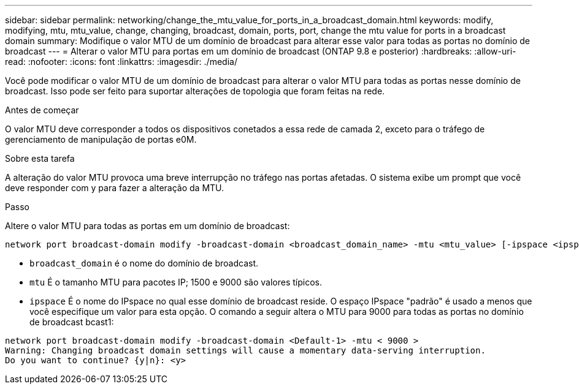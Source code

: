 ---
sidebar: sidebar 
permalink: networking/change_the_mtu_value_for_ports_in_a_broadcast_domain.html 
keywords: modify, modifying, mtu, mtu_value, change, changing, broadcast, domain, ports, port, change the mtu value for ports in a broadcast domain 
summary: Modifique o valor MTU de um domínio de broadcast para alterar esse valor para todas as portas no domínio de broadcast 
---
= Alterar o valor MTU para portas em um domínio de broadcast (ONTAP 9.8 e posterior)
:hardbreaks:
:allow-uri-read: 
:nofooter: 
:icons: font
:linkattrs: 
:imagesdir: ./media/


[role="lead"]
Você pode modificar o valor MTU de um domínio de broadcast para alterar o valor MTU para todas as portas nesse domínio de broadcast. Isso pode ser feito para suportar alterações de topologia que foram feitas na rede.

.Antes de começar
O valor MTU deve corresponder a todos os dispositivos conetados a essa rede de camada 2, exceto para o tráfego de gerenciamento de manipulação de portas e0M.

.Sobre esta tarefa
A alteração do valor MTU provoca uma breve interrupção no tráfego nas portas afetadas. O sistema exibe um prompt que você deve responder com y para fazer a alteração da MTU.

.Passo
Altere o valor MTU para todas as portas em um domínio de broadcast:

....
network port broadcast-domain modify -broadcast-domain <broadcast_domain_name> -mtu <mtu_value> [-ipspace <ipspace_name>]
....
* `broadcast_domain` é o nome do domínio de broadcast.
* `mtu` É o tamanho MTU para pacotes IP; 1500 e 9000 são valores típicos.
* `ipspace` É o nome do IPspace no qual esse domínio de broadcast reside. O espaço IPspace "padrão" é usado a menos que você especifique um valor para esta opção. O comando a seguir altera o MTU para 9000 para todas as portas no domínio de broadcast bcast1:


....
network port broadcast-domain modify -broadcast-domain <Default-1> -mtu < 9000 >
Warning: Changing broadcast domain settings will cause a momentary data-serving interruption.
Do you want to continue? {y|n}: <y>
....